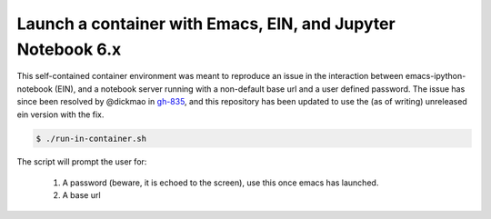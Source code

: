 Launch a container with Emacs, EIN, and Jupyter Notebook 6.x
------------------------------------------------------------
This self-contained container environment was meant to reproduce an issue in the interaction between emacs-ipython-notebook (EIN), and a notebook server running with a non-default base url and a user defined password.
The issue has since been resolved by @dickmao in `gh-835 <https://github.com/millejoh/emacs-ipython-notebook/issues/835>`_, and this repository has been updated to use the (as of writing) unreleased ein version with the fix.

.. code-block:: shell-session

   $ ./run-in-container.sh

The script will prompt the user for:

    1. A password (beware, it is echoed to the screen), use this once emacs has launched.
    2. A base url

